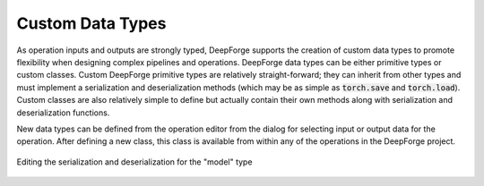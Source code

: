 Custom Data Types
=================

As operation inputs and outputs are strongly typed, DeepForge supports the creation of custom data types to promote flexibility when designing complex pipelines and operations. DeepForge data types can be either primitive types or custom classes. Custom DeepForge primitive types are relatively straight-forward; they can inherit from other types and must implement a serialization and deserialization methods (which may be as simple as :code:`torch.save` and :code:`torch.load`). Custom classes are also relatively simple to define but actually contain their own methods along with serialization and deserialization functions.

New data types can be defined from the operation editor from the dialog for selecting input or output data for the operation. After defining a new class, this class is available from within any of the operations in the DeepForge project.

.. figure:: model_data_editor.png
    :align: center
    :scale: 55 %

    Editing the serialization and deserialization for the "model" type


